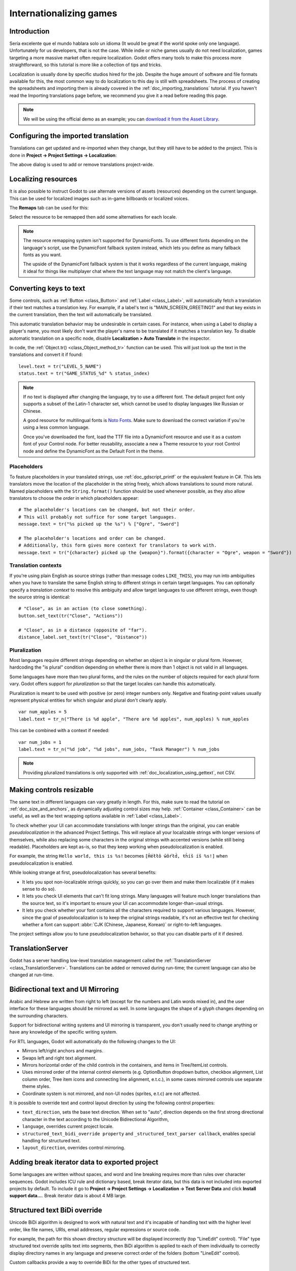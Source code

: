 .. _doc_internationalizing_games:

Internationalizing games
========================

Introduction
------------

Sería excelente que el mundo hablara solo un idioma (It would be great if the
world spoke only one language). Unfortunately for
us developers, that is not the case. While indie or niche games usually
do not need localization, games targeting a more massive market
often require localization. Godot offers many tools to make this process
more straightforward, so this tutorial is more like a collection of
tips and tricks.

Localization is usually done by specific studios hired for the job. Despite the
huge amount of software and file formats available for this, the most common way
to do localization to this day is still with spreadsheets. The process of
creating the spreadsheets and importing them is already covered in the
:ref:`doc_importing_translations` tutorial. If you haven't read the Importing
translations page before, we recommend you give it a read before reading this
page.

.. note:: We will be using the official demo as an example; you can
          `download it from the Asset Library <https://godotengine.org/asset-library/asset/134>`_.

Configuring the imported translation
------------------------------------

Translations can get updated and re-imported when they change, but
they still have to be added to the project. This is done in
**Project → Project Settings → Localization**:

.. image:: img/localization_dialog.png

The above dialog is used to add or remove translations project-wide.

Localizing resources
--------------------

It is also possible to instruct Godot to use alternate versions of
assets (resources) depending on the current language. This can be used for
localized images such as in-game billboards or localized voices.

The **Remaps** tab can be used for this:

.. image:: img/localization_remaps.png

Select the resource to be remapped then add some alternatives for each locale.

.. note::

    The resource remapping system isn't supported for DynamicFonts. To use
    different fonts depending on the language's script, use the DynamicFont
    fallback system instead, which lets you define as many fallback fonts as you
    want.

    The upside of the DynamicFont fallback system is that it works regardless of
    the current language, making it ideal for things like multiplayer chat where
    the text language may not match the client's language.

Converting keys to text
-----------------------

Some controls, such as :ref:`Button <class_Button>` and :ref:`Label <class_Label>`,
will automatically fetch a translation if their text matches a translation key.
For example, if a label's text is "MAIN_SCREEN_GREETING1" and that key exists
in the current translation, then the text will automatically be translated.

This automatic translation behavior may be undesirable in certain cases. For
instance, when using a Label to display a player's name, you most likely don't
want the player's name to be translated if it matches a translation key. To
disable automatic translation on a specific node, disable **Localization > Auto
Translate** in the inspector.

In code, the :ref:`Object.tr() <class_Object_method_tr>` function can be used.
This will just look up the text in the translations and convert it if found:

::

    level.text = tr("LEVEL_5_NAME")
    status.text = tr("GAME_STATUS_%d" % status_index)

.. note::

    If no text is displayed after changing the language, try to use a different
    font. The default project font only supports a subset of the Latin-1 character set,
    which cannot be used to display languages like Russian or Chinese.

    A good resource for multilingual fonts is `Noto Fonts <https://www.google.com/get/noto/>`__.
    Make sure to download the correct variation if you're using a less common
    language.

    Once you've downloaded the font, load the TTF file into a DynamicFont
    resource and use it as a custom font of your Control node. For better
    reusability, associate a new a Theme resource to your root Control node and
    define the DynamicFont as the Default Font in the theme.

Placeholders
^^^^^^^^^^^^

To feature placeholders in your translated strings, use
:ref:`doc_gdscript_printf` or the equivalent feature in C#. This lets
translators move the location of the placeholder in the string freely, which
allows translations to sound more natural. Named placeholders with the
``String.format()`` function should be used whenever possible, as they also
allow translators to choose the *order* in which placeholders appear:

::

    # The placeholder's locations can be changed, but not their order.
    # This will probably not suffice for some target languages.
    message.text = tr("%s picked up the %s") % ["Ogre", "Sword"]

    # The placeholder's locations and order can be changed.
    # Additionally, this form gives more context for translators to work with.
    message.text = tr("{character} picked up the {weapon}").format({character = "Ogre", weapon = "Sword"})

Translation contexts
^^^^^^^^^^^^^^^^^^^^

If you're using plain English as source strings (rather than message codes
``LIKE_THIS``), you may run into ambiguities when you have to translate the same
English string to different strings in certain target languages. You can
optionally specify a *translation context* to resolve this ambiguity and allow
target languages to use different strings, even though the source string is
identical:

::

    # "Close", as in an action (to close something).
    button.set_text(tr("Close", "Actions"))

    # "Close", as in a distance (opposite of "far").
    distance_label.set_text(tr("Close", "Distance"))

Pluralization
^^^^^^^^^^^^^

Most languages require different strings depending on whether an object is in
singular or plural form. However, hardcoding the "is plural" condition depending
on whether there is more than 1 object is not valid in all languages.

Some languages have more than two plural forms, and the rules on the number of
objects required for each plural form vary. Godot offers support for
*pluralization* so that the target locales can handle this automatically.

Pluralization is meant to be used with positive (or zero) integer numbers only.
Negative and floating-point values usually represent physical entities for which
singular and plural don't clearly apply.

::

    var num_apples = 5
    label.text = tr_n("There is %d apple", "There are %d apples", num_apples) % num_apples

This can be combined with a context if needed:

::

    var num_jobs = 1
    label.text = tr_n("%d job", "%d jobs", num_jobs, "Task Manager") % num_jobs

.. note::

    Providing pluralized translations is only supported with
    :ref:`doc_localization_using_gettext`, not CSV.

Making controls resizable
-------------------------

The same text in different languages can vary greatly in length. For
this, make sure to read the tutorial on :ref:`doc_size_and_anchors`, as
dynamically adjusting control sizes may help.
:ref:`Container <class_Container>` can be useful, as well as the text wrapping
options available in :ref:`Label <class_Label>`.

To check whether your UI can accommodate translations with longer strings than
the original, you can enable *pseudolocalization* in the advanced Project
Settings. This will replace all your localizable strings with longer versions of
themselves, while also replacing some characters in the original strings with
accented versions (while still being readable). Placeholders are kept as-is,
so that they keep working when pseudolocalization is enabled.

For example, the string ``Hello world, this is %s!`` becomes
``[Ĥéłłô ŵôŕłd́, ŧh̀íš íš %s!]`` when pseudolocalization is enabled.

While looking strange at first, pseudolocalization has several benefits:

- It lets you spot non-localizable strings quickly, so you can go over them and
  make them localizable (if it makes sense to do so).
- It lets you check UI elements that can't fit long strings. Many languages will
  feature much longer translations than the source text, so it's important to
  ensure your UI can accommodate longer-than-usual strings.
- It lets you check whether your font contains all the characters required to
  support various languages. However, since the goal of pseudolocalization is to
  keep the original strings readable, it's not an effective test for checking
  whether a font can support :abbr:`CJK (Chinese, Japanese, Korean)` or
  right-to-left languages.

The project settings allow you to tune pseudolocalization behavior, so that you
can disable parts of it if desired.

TranslationServer
-----------------

Godot has a server handling low-level translation management
called the :ref:`TranslationServer <class_TranslationServer>`.
Translations can be added or removed during run-time;
the current language can also be changed at run-time.

.. _doc_internationalizing_games_bidi:

Bidirectional text and UI Mirroring
-----------------------------------

Arabic and Hebrew are written from right to left (except for the numbers and Latin
words mixed in), and the user interface for these languages should be mirrored as well.
In some languages the shape of a glyph changes depending on the surrounding characters.

Support for bidirectional writing systems and UI mirroring is transparent, you don't
usually need to change anything or have any knowledge of the specific writing system.

For RTL languages, Godot will automatically do the following changes to the UI:

-  Mirrors left/right anchors and margins.
-  Swaps left and right text alignment.
-  Mirrors horizontal order of the child controls in the containers, and items in Tree/ItemList controls.
-  Uses mirrored order of the internal control elements (e.g. OptionButton dropdown button, checkbox alignment, List column order, Tree item icons and connecting line alignment, e.t.c.), in some cases mirrored controls use separate theme styles.
-  Coordinate system is not mirrored, and non-UI nodes (sprites, e.t.c) are not affected.

It is possible to override text and control layout direction by using the following control properties:

-  ``text_direction``, sets the base text direction. When set to "auto", direction depends on the first strong directional character in the text according to the Unicode Bidirectional Algorithm,
-  ``language``, overrides current project locale.
-  ``structured_text_bidi_override property`` and ``_structured_text_parser callback``, enables special handling for structured text.
-  ``layout_direction``, overrides control mirroring.

.. image:: img/ui_mirror.png

.. seealso::

    You can see how right-to-left typesetting works in action using the
    `BiDI and Font Features demo project <https://github.com/godotengine/godot-demo-projects/tree/master/gui/bidi_and_font_features>`__.

Adding break iterator data to exported project
----------------------------------------------

Some languages are written without spaces, and word and line breaking requires more than rules over character sequences.
Godot includes ICU rule and dictionary based, break iterator data, but this data is not included into exported projects by default.
To include it go to **Project → Project Settings → Localization → Text Server Data** and click **Install support data...**. Break iterator data is about 4 MB large.

.. image:: img/icu_data.png

Structured text BiDi override
-----------------------------

Unicode BiDi algorithm is designed to work with natural text and it's incapable of
handling text with the higher level order, like file names, URIs, email addresses,
regular expressions or source code.

.. image:: img/bidi_override.png

For example, the path for this shown directory structure will be displayed incorrectly
(top "LineEdit" control). "File" type structured text override splits text into segments,
then BiDi algorithm is applied to each of them individually to correctly display directory
names in any language and preserve correct order of the folders (bottom "LineEdit" control).

Custom callbacks provide a way to override BiDi for the other types of structured text.

Localizing numbers
------------------

Controls specifically designed for number input or output (e.g. ProgressBar, SpinBox)
will use localized numbering system automatically, for the other control
:ref:`TextServer.format_number(string, language) <class_TextServer_method_format_number>`
can be used to convert Western Arabic numbers (0..9) to the localized numbering system
and :ref:`TextServer.parse_number(string, language) <class_TextServer_method_parse_number>`
to convert it back.

Localizing icons and images
---------------------------

Icons with left and right pointing arrows which may need to be reversed for Arabic
and Hebrew locales, in case they indicate movement or direction (e.g. back/forward
buttons). Otherwise, they can remain the same.

Testing translations
--------------------

You may want to test a project's translation before releasing it. Godot provides two ways
to do this.

First, in the Project Settings, under **Internationalization > Locale** (with advanced settings enabled), there is a **Test**
property. Set this property to the locale code of the language you want to test. Godot will
run the project with that locale when the project is run (either from the editor or when
exported).

.. image:: img/locale_test.webp

Keep in mind that since this is a project setting, it will show up in version control when
it is set to a non-empty value. Therefore, it should be set back to an empty value before
committing changes to version control.

Translations can also be tested when :ref:`running Godot from the command line <doc_command_line_tutorial>`.
For example, to test a game in French, the following argument can be
supplied:

.. code-block:: shell

   godot --language fr

Translating the project name
----------------------------

The project name becomes the app name when exporting to different
operating systems and platforms. To specify the project name in more
than one language, create a new setting ``application/name`` in the **Project
Settings** and append the locale identifier to it.
For instance, for Spanish, this would be ``application/name_es``:

.. image:: img/localized_name.png

If you are unsure about the language code to use, refer to the
:ref:`list of locale codes <doc_locales>`.
